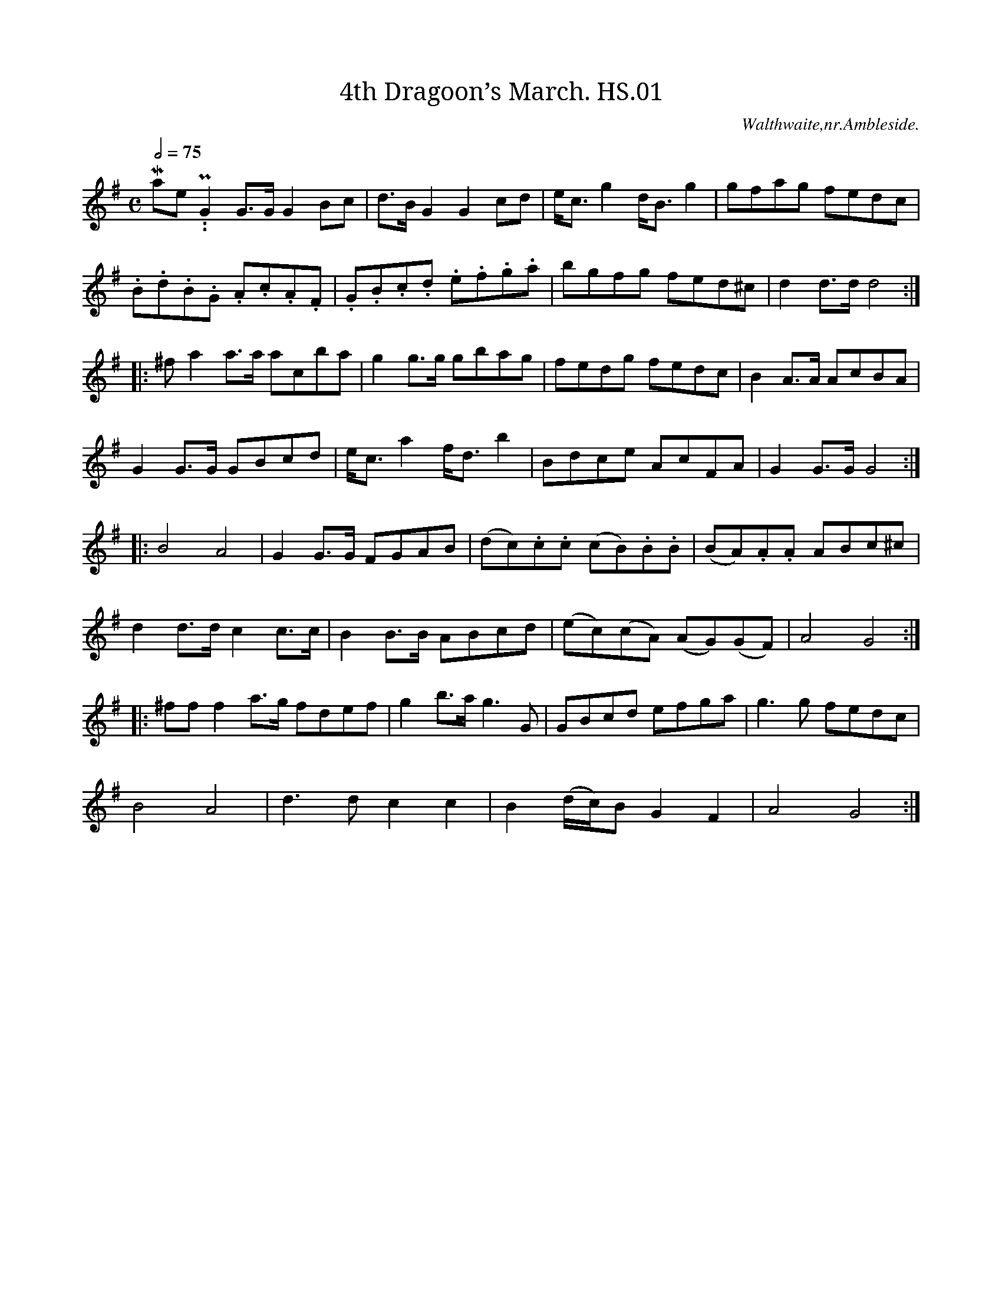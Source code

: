 %abc
%%abc-alias Henry Stables
%1881, UK Cumbria Walthwaite, VWML QM7406
%%abc-creator ABCexplorer 1.5.0 [25/04/2012]
%%abc-edited-by www.village-music-project.org.uk
%VMP.Chris Partington, 1/2003
%Revised 20/09/2003
%Revised 11/2008
%Revised again 12/2009

X:1
T:4th Dragoon’s March. HS.01
M:C
L:1/8
Q:1/2=75
S:Henry Stables MS,Cumbria,late19thC
R:.March
O:Walthwaite,nr.Ambleside.
A:England
N:1=topC marked as natural, which it already is.CGP..
Z:vmp.Chris Partington
K:G
“^Primo Maestoso..P”
G2G>GG2Bc|d>BG2G2cd|e<c g2d<Bg2|gfag fedc|!
.B.d.B.G .A.c.A.F|.G.B.c.d .e.f.g.a|bgfg fed^c|d2d>dd4:|!
|:”^f”a2a>a a”^1″c’ba|g2g>g gbag|fedg fedc|B2A>A AcBA|!
G2G>G GBcd|e<ca2f<db2|Bdce AcFA|G2G>GG4:|!
|:”^p”B4A4|G2G>G FGAB|(dc).c.c (cB).B.B|(BA).A.A ABc^c|!
d2d>d c2c>c|B2B>B ABcd|(ec)(cA) (AG)(GF)|A4G4:|!
|:”^ff”f2a>g fdef|g2b>ag3G|GBcd efga|g3g fedc|!
B4A4|d3dc2c2|B2(d/c/)B G2F2|A4G4:|

X:2
T:My Love is But a Lassie Yet. HS.02
M:2/4
L:1/8
Q:1/2=50
C:”The National Quadrilles,No.1,Scotch”
S:Henry Stables MS,Cumbria,late19thC
R:.reel
O:Walthwaite,nr.Ambleside.
A:England
Z:vmp.Chris Partington
K:D
“^Primo,Lively”f2e2|dD FA|d>e f>e|”^sic”dD FA|GE Ef/e/|!
dD FA|d>e f>e|dA Bc|dDD:|!
|:f/g/|af g>e|fd df/g/|a>f g>f|eA Af/0g/|!
a>f g>e|f>d e>c|dA Bc|dDD:|

X:3
T:Wilt Thou Meet Me There Love. HS.03
M:2/4
L:1/8
Q:1/4=100
C:”Nat.Quads.No.2,English”
S:Henry Stables MS,Cumbria,late19thC
R:.misc
O:Walthwaite,nr.Ambleside.
A:England
Z:vmp.Chris Partington
K:D
“^with feeling”A/-G/|F>G Ad|f>e dB|A>B AF|BE EA/G/|!
F>G Ad|f>e dB|A<d ef|edd:|!
“^cr”d|f>f fe|^df eg|e>e ed|ce df|!
fc d^d|eB cd|e/^d/e/f/ e/=d/c/B/|A/^G/A/B/”^D.C.” A/=G/F/E/|]

X:4
T:Nora Crena. HS.04
M:6/8
L:1/8
Q:3/8=120
C:”Nat.Quads.No.3,Irish”
S:Henry Stables MS,Cumbria,late19thC
R:.jig
O:Walthwaite,nr.Ambleside.
A:England
Z:vmp.Chris Partington
K:D
“^Lively with spirit”d2dd2e|f2da2f|d2dd2f|e2f gfe|!
d2dd2e|f2da2f|e2e “NB”c’2c’|e2f gfe:|!
|:a2aa2g|f2da3|a2a agf|e2f gfe|!
aba a2g|f2d agf|e2e”NB” c’2c’|e2f gfe:|
W:NB sharpened in MS

X:5
T:Hunters Chorus,The. HS.05
M:2/4
L:1/8
Q:1/4=100
C:”Nat.Quads.No.4,English”
S:Henry Stables MS,Cumbria,late19thC
R:.Gallop
O:Walthwaite,nr.Ambleside.
A:England
Z:vmp.Chris Partington
K:D
“^with grandeur,f”d2 d/e/f/g/|a2ff|.e.a .e.a|”^qu’s”f/g/f/e/ dA|!
d2(d/e/f/g/)|a2″^crs”ff|f/e/d/e/ fe|(d2d2)||!
“^mf”f2ff|d2dd|g2gg|e2ee|f2ff|g2ff|f/e/d/e/ fe|(d2d2):|!
|:”^p”d2Af|d2Af|(a/g/)e (a/g/)e|(a/g/)e (a/g/)e|!
d2Af|d2Af|(a/g/)e (a/g/)e|d2-d2:|!
|:AF/F/ Fd/d/|dA/A/ A”^qu’s”f/f/|f2e/d/c/B/|A2FA/A/|!
AF/F/ Fd/d/|dA/A/ Af/f/|f2 e/d/c/e/|d2d2|]

X:6
T:Mrs.Chazey. HS.06
T:Mrs Casey,aka. HS.06
M:6/8
L:1/8
Q:3/8=120
C:”Nat.Quads.,No5,Finale,Irish”
S:Henry Stables MS,Cumbria,late19thC
R:.jig
O:Walthwaite,nr.Ambleside.
A:England
Z:vmp.Chris Partington
K:D
“^Lively”f/e/|d2B BcB|A2A ABA|d2B BcB|g3f2e|!
d2B BcB|A2AA2A|Bcd edc|d3d2:|!
|:A|d2ef2g|a2ba2f|d2ef2g|a3f2a|!
b2ga2f|g2ef2e|d2B BcB|g3f2:|

X:7
T:Harvest Moon. HS.07
M:6/8
L:1.8
Q:3/8=110
C:”A Set of Quadrilles,No1″
S:Henry Stables MS,Cumbria,late19thC
R:.jig
O:Walthwaite,nr.Ambleside.
A:England
Z:vmp.Chris Partington
K:D
A|d2Ad2f|”NB”(a3g2)d|egf edc|f2ed2A|!
d2Ad2f|(a3f2)d|egf edc|d3d2:|!
|:A|A2FA2d|f3{f}e2d|e2de2f|dfe dcB|!
A2FA2d|f3{f}e2d|e2de2f|(d3d2):|!
K:B Minor
|:”^B Minor”
F|Bcd c2^A|B2cd2e|fed cB^A|BdcB2F|!
Bcdc2^A|B2cd2e|fed cB^A|(c3B2):|

X:8
T:Gallop in Gustavus. HS.08
T:Winster Galop,a.k.a. HS.08
M:2/4
L:1/8
Q:1/4=120
C:”Quadrilles,No2″
S:Henry Stables MS,Cumbria,late19thC
R:.Gallop
A:England
Z:vmp.Chris Partington
K:D
Ad/d/ dA/A/|Ad/d/ dA/A/|Ad Af|dba2|!
ab/b/ ba/g/|fa/a/ ag/f/|ef ga/g/|fdd2:|!
|:.d’.c’ .b.a |.d’.c’ .b.a |.d’.c’ .b.a |gee2|!
.c’.b .a.g|.c’.b .a.g|.c’.b .a.g|fdd2:|

X:9
T:Oddfellows Holiday. HS.09
M:6/8
L:1/8
Q:3/8=120
C:”Set of Quadrilles,No3″
S:Henry Stables MS,Cumbria,late19thC
R:.Quadrille
O:Walthwaite,nr.Ambleside.
A:England
N:Each note is accompanied by a number of one to five, and also a symbol
N:of either ^ or -.I have reproduced this completely for the 1st line
N:only, it being consistent thereafter. This is obviously fingering, for
N:one hand, of an instrument that sucks and blows or pushes and pulls, or
N:otherwise has two directions of something. Later evidence indicates
N:bowing directions on the fiddle…CGP
Z:vmp.Chris Partington
K:D
“_5 NB” A|”_2″d2″_3″ f “^2” e2″_3″f|\
“_2″d2″_2″d “_2” d2″_5″A|”_1″B2″_5″A “_1” B2″^1″c|\
“_2″d2″_3″f “^2″e”^1″c”_5″A|!
“etc.”d2fe2f|d2d def|”^3″g2e”_4″a2f|dddd2:|!
|:d|f2f fef|g2g gfg|fga agf|e2d cBA|!
d2fe2f|d2d def|g2ea2f|dddd2:|

X:10
T:Young May Moon,The. HS.10
M:6/8
L:1/8
Q:3/8=120
C:”Set of Quadrilles,No4″
S:Henry Stables MS,Cumbria,late19thC
R:.Quadrille
O:Walthwaite,nr.Ambleside.
A:England
Z:vmp.Chris Partington
K:D
A|d2Ad2A|B2A ABc|d2d ede|f2d def|!
g2gf2f|efd cBA|BAG FGA|B2AA2:|!
|:f/g/|a2b afe|b2ba3|b2b afd|f2ee2a|!
b2b a2g|fed cBA|BAG FGA|B2AA2:|

X:11
T:La Elizabeth. HS.11
T:Elizabeth,La. HS.11
M:2/4
L:1/8
Q:1/4=120
C:”Set of Quadrilles,No5”
S:Henry Stables MS,Cumbria,late19thC
R:.Quadrille
O:Walthwaite,nr.Ambleside.
A:England
Z:vmp.Chris Partington
K:D
“Finale”d|f>f f>f|ff g/f/e/f/|age2|age2|\
f>f f>f|ff b/f/e/d/|!
cee2|cee2|\
f>f f>f|ff g/f/e/f/|gab2|!
ga bg|ff/f/ ff|ee/e/ ee|dd/d/ dd|d3:|!
|:d’/d’/|d’a3/4a/4 af3/4f/4|fd3/4d/4 df|age2|ba fa|!
d’a3/4a/4 af3/4f/4|fd3/4d/4 df|ag ec|e2d|]

X:12
T:Lord Harwick’s March. HS.12
M:C|
L:1/8
Q:1/2=100
C:Primo
S:Henry Stables MS,Cumbria,late19thC
R:.Quadrille
O:Walthwaite,nr.Ambleside.
A:England
Z:vmp.Chris Partington
K:D
“Segno”ag|f2f>ff2f2|f3a d’agf|e2e>ee2e2|e3f gbag|!
f2f>ff2f2|f3a d’agf|.e.b.a.g. .f.e.d.c|d2d>dd2:|!
|:f2|a2a>aa2a2|f2d2a4|AA/A/ AA AAAA|F2D2A2a>a|!
a2 A>AA2a>a|a2 A>AA2A>A|d’d’ aa fafd|a2a>aa4:|!
|:d4A4|f4d4|a2d’af2af|d2feA2g2|!
f2 (d/e/f/g/) .a.a .d’.d’|d’2(d/e/f/g/) aac’c’|d’d’ aa fafd|a2a>a a4:|!
|:AA/A/ AA AAAA|g4e4|AA/A/ AA AAAA|a4f4|!
g2zfg2zf|.g2.f2.e2.d2|1a2g2f2e2:|2c2B2A2G2|]

X:13
T:Duncan Gray,Fragment. HS.13
M:2/4
L:1/8
Q:1/2=70
C:previous page missing
S:Henry Stables MS,Cumbria,late19thC
R:.misc
O:Walthwaite,nr.Ambleside.
A:England
Z:vmp.Chris Partington
K:C
“continued”G,C B,C|DEB,2|C2DC|ECC2|G,C B,C|DEB,2|C2DC|ECC2:|!
|:EG GE|FFE2|FE DC|B,A,G,2|G(A/G/) F(G/F/)|E(F/E/) D2|C2DC|ECC2:|

X:14
T:Scale for D Major. HS.14
M:C
L:1/4
S:Henry Stables MS,Cumbria,late19thC
R:.misc.
O:Walthwaite,nr.Ambleside.
A:England
N:This time there are no suck/blow instructions..They reappear in the
N:next tune without the fingering numbers..This is consistent with a
N:shift on the violin to Third Position..CGP
Z:vmp.Chris Partington
K:D
“see note”DEFGABcdefg”1″a”2″b”3″c'”4″d’|\
“4”d'”3″c'”2″b”1″a”=2″gfedcBAGFED|]

X:15
T:Auld Lang Syne. HS.15
M:2/4
L:1/8
Q:1/4=140
S:Henry Stables MS,Cumbria,late19thC
R:.air
O:Walthwaite,nr.Ambleside.
A:England
N:This is marked with ups/downs very clearly as an exercize in violin
N:bowing technique..CGP
Z:vmp.Chris Partington
K:D
“^u”A|”^d”d>d “^u”df|”^d”e>d “^u”ef|”^d”d>d “^u”fa|”^d”b3″^u”b|\
“^d”a>f “^u”fd|”^d”e>d “^u”ef|”^d”d>B “^u”BA|”^d”d3||!
“^u”b|”^d”a>f “^u”fd|”^d”e>d “^u”ef|”^d”a>f “^u”fa|”^d”b3″^u”b|\
“^d”a>f “^u”fd|”^d”e>d “^u”ef|”^d”d>B “^u”BA|”^d”d3|]

X:16
T:Russian Dance. HS.16
T:Fairy Dance,aka. HS.16
M:2/4
L:1/8
Q:1/2=100
C:”D Major”
S:Henry Stables MS,Cumbria,late19thC
R:.reel
O:Walthwaite,nr.Ambleside.
A:England
Z:vmp.Chris Partington
K:D
(f/g/)|f2fd|f2fd|f2fd|ecA2|f2fd|gf ed|cA Bc|d3:|!
|:(f/g/)|a2af|b2ba|gf ge|a2ag|f2fd|gf ed|cA Bc|d3:|

X:17
T:La Native. HS.17
M:6/8
L:1/8
Q:3/8=110
S:Henry Stables MS,Cumbria,late19thC
R:.Quadrille
O:Walthwaite,nr.Ambleside.
A:England
Z:vmp.Chris Partington
K:D
(F/G/)|A>BA A>BA|d2A A2(F/G/)|A>BA A>BA|e2A AFG|!
A>BA A>BA|d2Ae2A|f>ed A<dc|d2DD2:|!
|:(d/e/)|f>ed f>ed|e2AA3|f>ed f>ed|g2ee3|!
f>ed f>ed|gfea2g|f>ed A<dc|d2DD2:|

X:18
T:Billy Pitt. HS.18
M:C|
L:1/8
Q:1/2=100
S:Henry Stables MS,Cumbria,late19thC
R:.reel
O:Walthwaite,nr.Ambleside.
A:England
Z:vmp.Chris Partington
K:D
d2dfa2af|g2ge cecA|d2dfa2af|bgecd2D2:|!
|:Adcd fdcd|Bgfg ea^ga|Adcd fdcd|Bgecd2D2:|

X:19
T:Highland Lad. HS.19
T:White Cockade,aka. HS.19
M:2/4
L:1/8
Q:1/2=60
S:Henry Stables MS,Cumbria,late19thC
R:.Scots Measure
O:Walthwaite,nr.Ambleside.
A:England
Z:vmp.Chris Partington
K:G
g|dB BG|BB Bg|dB BG|BA AG|BB (c/B/A/G/)|Bd g2|bg eg|d B B:|!
|:B|dB gB|dd d2|dB gf/g/|aA AG|BB (c/B/A/G/)|Bd g2|bg eg|d B B:|

X:20
T:Weel May The Boatie Row. HS.20
M:2/4
L:1/8
Q:1/2=60
C:”P.T.Stone”
S:Henry Stables MS,Cumbria,late19thC
R:.Scots Measure
O:Walthwaite,nr.Ambleside.
A:England
Z:vmp.Chris Partington
K:G
G|Bdde|dg a/g/f/e/|dBAG|BAAG|!
Bdde|dg a/g/f/e/|dB AB|G2zg|!
.g.d.d.d|.g.d.d.d|edeg|aba2|!
gbeg|dgdB|AG/A/ BA|G2zB|!
Bdde|dg a/g/f/e/|dBAG|BAAG|!
Bdde|dg a/g/f/e/|dBAB|G2z|]

X:21
T:Scale of G Major. HS.21
M:C
L:1/8
S:Henry Stables MS,Cumbria,late19thC
R:.misc
O:Walthwaite,nr.Ambleside.
A:England
Z:vmp.Chris Partington
K:G
G,A,B,C|DEFG|ABcd|efggfe|dcBA|GFED|CB,A,G,|]

X:22
T:Campbells Are Coming,The. HS.22
M:6/8
L:1/8
Q:3/8=120
S:Henry Stables MS,Cumbria,late19thC
R:.jig
O:Walthwaite,nr.Ambleside.
A:England
Z:vmp.Chris Partington
K:G
GBe dBG|B2BB2A|GBe dBG|A2AA2G|!
GBe dBG|g2ab2a|gfg e<ge|d2BB2d:|!
|:g2g gab|d2dd2d|g2g gab|e2ee2d|!
def gfe|def gab|gfg e<ge|d2B”DC”B2G|]

X:23
T:Napoleon’s March. HS.23
T:Napoleon’s Grand March,aka. HS.23
M:C|
L:1/8
Q:1/4=110
S:Henry Stables MS,Cumbria,late19thC
R:.March
O:Walthwaite,nr.Ambleside.
A:England
Z:vmp.Chris Partington
K:D
A2|d2d>dd2A2|e2e>ee2de|f2efg2f2|e2e>ee2A2|!
dd AA FF AA|dd AA FF AA|d3f edef|d2d>dd2:|!
|:f2|edcB ABcA|d2d>dd3f|edcB ABcA|d2d>d defd|!
(B2g2g2)fe|(A2f2f2)gf|edef edef|d2d>dd2:|!
|:”^P”fg|~a4 ~b4|a2a>gf2a2|~g4f2af|e2e>ee3a|!
.g.f.e.d. .c.B.A.G|a2ff dd AA|f2fa gfed|a2a>aa3f|!
“^F”.e.d.c.B ABcA|d2d>dd3f|.e.d.c.B ABcA|d2d>d .d.c.B.A|!
B2g2g2fe|A2f2f2gf|edef edef|d2d>dd2|]

X:24
T:Bownan’s March. HS.24
M:C
L:1/8
Q:1/2=75
S:Henry Stables MS,Cumbria,late19thC
R:.March
O:Walthwaite,nr.Ambleside.
A:England
Z:vmp.Chris Partington
K:D
A2|d3f edeg|f2d2d2de|f3g bagf|e2e2e2A2|!
dcdf edeg|fgaba2A2|B2g2fedc|d2d2d2:|!
|:f2|a2a2a2fd|b2a2a2g2|f3g bagf|e2e2e2A2|!
dcdf edeg|fgab a2A2|B2gf gedc|d2d2d2:|

X:25
T:Scale of A Major. HS.25
M:C
L:1/4
S:Henry Stables MS,Cumbria,late19thC
R:.misc
O:Walthwaite,nr.Ambleside.
A:England
Z:vmp.Chris Partington
K:A
A,B,CDEFGABcdefga|agfedcBAGFEDCB,A,|]

X:26
T:Devil’s Dream,The. HS.26
M:C|
L:1/8
Q:1/2=100
S:Henry Stables MS,Cumbria,late19thC
R:.reel
O:Walthwaite,nr.Ambleside.
A:England
Z:vmp.Chris Partington
K:A
e2|agae agae|agae fedc|dfBf dfBf|dfBf agfe|!
agae agae|agae fedc|.d.e.f.e .d.c.B.A|E2G2A2:|!
|:e2|ceAe ceAe|ceAe .f.e.d.c|dfBf dfBf|dfBf .a.g.f.e|!
ceAe ceAe|ceAe .f.e.d.c|.d.e.f.e .d.c.B.A|E2G2A2:|

X:27
T:I’ll Go No More To Yon Town. HS.27
M:C|
L:1/8
Q:1/2=80
S:Henry Stables MS,Cumbria,late19thC
R:.reel
O:Walthwaite,nr.Ambleside.
A:England
N:Covered throughout in seeming bowing marks of a basic hack bowing
N:pattern..cgp
Z:vmp.Chris Partington
K:A
c|Aaae c2Ae|ceAc .d.B.B.g|agaec2Ae|ceBd .c.A.A:|!
e|cAeA fAeA|cAeA .d.B.B.d|cAeA fAeA|ceBd .c.A.A.e|!
cAeA fAeA|cAeA (f/e/d/c/) Bd|cAeA fAeA|ceBd .c.A.A|]

X:28
T:Weel May The Kiel Row. HS.28
T:Keel Row,aka. HS.28
M:2/4
L:1/8
Q:1/2=70
C:”As a schottische”
S:Henry Stables MS,Cumbria,late19thC
R:.Scottische
O:Walthwaite,nr.Ambleside.
A:England
Z:vmp.Chris Partington
K:A
(e/d/)|c2A>c|d2B>d|c2A>c|B>GE2|c2A>c|d2B>d|c>AB>G|A3:|!
|:(e/d/)|c>ee>a|f2e>d|c2A>c|B>GE2|c>ee>a|f2e>d|c>AB>G|A3:|

X:29
T:Weel May The Kiel Row. HS.29
T:Keel Row,aka. HS.29
M:2/4
L:1/8
Q:1/2=100
C:”The Above as a Reel”
S:Henry Stables MS,Cumbria,late19thC
R:.reel
O:Walthwaite,nr.Ambleside.
A:England
Z:vmp.Chris Partington
K:A
(e/d/)|c2Ac|d2Bd|c2Ac|BGE2|c2Ac|d2Bd|cABG|A3:|!
|:(e/d/)|ce ea|f2ed|c2Ac|BGE2|ce ea|f2ed|cA BG|A3:|

X:30
T:Devent Castle. HS.30
T:Roxburgh Castle,aka. HS.30
M:C|
L:1/8
Q:1/2=90
S:Henry Stables MS,Cumbria,late19thC
R:.Hornpipe
O:Walthwaite,nr.Ambleside.
A:England
Z:vmp.Chris Partington
K:A
(3EFG|A2Ac ecAc|dfdf ecAc|d2fdc2ec|d2B2B2(3EFG|!
A2Ac ecAc|dfdf ecAc|.e.a.g.f .e.d.c.B|B2A2A2:|!
|:(3efg|aece Aece|aece Aece|aece Aece|d2B2B2(3EFG|!
A2Ac ecAc|dfdf ecAc|.e.a.g.f .e.d.c.B|B2A2A2:|

X:31
T:King’s Polka. HS.31
M:2/4
L:1/8
Q:1/4=110
S:Henry Stables MS,Cumbria,late19thC
R:.Polka
O:Walthwaite,nr.Ambleside.
A:England
Z:vmp.Chris Partington
K:D
A(d/e/)f2|ggf2|fe (e/d/)e|ed (d/c/)d|!
A(d/e/)f2|ggf2|fe e/d/e|edd2:|!
|:aA (A/^G/)A|BA (A/^G/)A|fe (e/^d/)e|ed d/c/d|!
aA (A/^G/)A|BA A/^G/A|fe e/^d/e|edd2:|

X:32
T:Liverpool Hornpipe. HS.32
M:C|
L:1/8
Q:1/2=90
S:Henry Stables MS,Cumbria,late19thC
R:.Hornpipe
O:Walthwaite,nr.Ambleside.
A:England
Z:vmp.Chris Partington
K:D
AG|FDFA dfaf|gefe dcBA|GBGB FAFA|EFGA GFED|!
FDFA dfaf|gefe dcBA|afdf gece|d2d2d2:|!
|:A2|dfdf cece|Bcde dcBA|GBGB FAFA|EFGA GFED|!
FDFA dfaf|gefe dcBA|afdf gece|d2d2d2:|

X:33
T:Wind That Blows The Barley,The. HS.33
M:C|
L:1/8
Q:1/2=100
C:”A Reel”
S:Henry Stables MS,Cumbria,late19thC
R:.Reel
O:Walthwaite,nr.Ambleside.
A:England
Z:vmp.Chris Partington
K:D
A2AB AFDA|B2BA BcdB|A2AB AFDA|gefdB2d2:|!
|:f2fdg2ge|f2fd eAce|f2fd g2gb aged|B2d2:|

X:34
T:Soldier’s Joy. HS.34
M:C|
L:1/8
Q:1/2=90
C:”A Hornpipe”
S:Henry Stables MS,Cumbria,late19thC
R:.Hornpipe
O:Walthwaite,nr.Ambleside.
A:England
Z:vmp.Chris Partington
K:D
dB|AFDF AFDF|A2d2d2cB|AFDF AFDF|G2E2E2|FG|!
AFDF AFDF|A2d2d2fg|afdf gece|d2d2d2:|!
|:de|fdfg fagf|edcd efge|fefg fagf|edcBA2de|!
fefg fagf|edcd efge|afdf gece|d2d2d2:|

X:35
T:Elphien’s Waltze. HS.35
M:3/4
L:1/4
Q:3/4=50
S:Henry Stables MS,Cumbria,late19thC
R:.Waltz
O:Walthwaite,nr.Ambleside.
A:England
Z:vmp.Chris Partington
K:D
A|Adf|g2c|dfb|a2A/A/|Adf|g2f|edf|A2A/A/|!
Adf|g2c|dfb|a2a/a/|agf|^def|gBc|d2:|!
|:a|a/a/ab|a/a/ac’|d’c’b|a2f/g/|a/a/ab|a/a/ac’|d’c’b|a2A/A/|!
Adf|g2c|dfb|a2a/a/|agf|^def|gBc|d2:|!
|:d|d2c|c2B|B2A|F2B|A/A/Aa|acd|e2d|A2d|!
d2c|c2B|B2A|F2B|B/B/Bb|B/B/Bb|f/e/d/B/A/F/|D2:|!
|:A|f2e|d2c|c2B|g2f|f2e|dBd|e2c|A2d|!
f2e|d2c|c2B|g2f|f2e|dBd|e3|d2:|!
|:d/e/|f/f/f/f/f/f/|fed|dcB|A2F|e/e/e/e/e/e/|!
edc|BAG|F2A|d/d/d/d/d/d/|dBB|!
e/e/e/e/e/e/|ecc|a/a/a/a/a/a/|agf|edc|d3:|

X:36
T:Favourite Waltz,A. HS.36
M:3/8
L:1/8
Q:3/8=50
S:Henry Stables MS,Cumbria,late19thC
R:.Waltz
O:Walthwaite,nr.Ambleside.
A:England
Z:vmp.Chris Partington
K:D
A|dfA|fad|egc|dfA|dfA|fad|egc|{e}d2:|!
|:f|age|gfd|age|gfd|dfA|fad|egc|{e}d2:|!
|:A|d/f/A/d/f/d/|e/g/A/e/g/e/|f/a/d/f/a/f/|e/g/c/e/g/e/|!
d/f/A/d/f/d/|d/f/A/d/f/d/|e/g/A/e/g/e/|{e}d2:|!
|:f/g/|a/g/b/g/e/g/|g/f/a/f/d/f/|a/g/b/g/e/g/|g/f/a/f/d/e/|!
d/f/A/d/f/d/|f/a/d/f/a/f/|e/g/c/e/g/e/|{e}d2:|

X:37
T:Girl I Left Behind Me,The. HS.37
M:C|
L:1/8
Q:1/2=100
S:Henry Stables MS,Cumbria,late19thC
R:.misc.
O:Walthwaite,nr.Ambleside.
A:England
Z:vmp.Chris Partington
K:G
gf|e2d2cBAG|B2G2E2F2|G2G2G2B2|d4B2gf|!
e2d2cBAG|B2G2E2G2|F2A2D2F2|G4G2:|!
|:G2|B2d2e2f2|g2d2B2G2|B2d2e2f2|g4f2g2|!
e2d2cBAG|B2G2E2G2|F2A2D2F2|G4G2:|

X:38
T:Waltz,A. HS.38
M:3/8
L:1/8
Q:3/8=50
S:Henry Stables MS,Cumbria,late19thC
R:.Waltz
O:Walthwaite,nr.Ambleside.
A:England
Z:vmp.Chris Partington
K:G
d|gfe|edB|dcA|edB|gfe|edB|dcA|G2:|!
|:B|dcA|edB|dcB|edB|gfe|edB|dcAG2:|!
|:B|dba|gBd|cAf|gbd|dba|gBd|cAf|g2:|!
|:B|cAf|gbc|cAf|gbB|dba|gBd|cAf|g2:|

X:39
T:Schottische,The. HS.39
M:2/4
L:1/8
Q:1/4=72
S:Henry Stables MS,Cumbria,late19thC
R:.Schottische
O:Walthwaite,nr.Ambleside.
A:England
Z:vmp.Chris Partington
K:G
(B/c/)|db ca|Bg g/d/B/G/|Fe e/c/A/F/|G/B/A/c/ B/d/c/e/|!
db ca|Bg g/d/B/G/|Fe e/c/A/F/|GBG:|!
|:(A/G/)|F/G/A/B/ c/d/e/f/|gB d2|eAc2|dGB2|!
F/G/A/B/ c/d/e/f/|gB d2|eA/B/ cF/G/|AGG:|!
|:B|dB/d/ gf|fA/c/e2|dF/A/ ed|dG/A/B2|!
dB/d/ gf|fA/c/e2|dF/A/ e/d/c/A/|GBG:|

X:40
T:Jenny Jones. HS.40
T:Sweet Jennie Jones,aka. HS.40
M:3/8
L:1/8
Q:3/8=50
S:Henry Stables MS,Cumbria,late19thC
R:.waltz
O:Walthwaite,nr.Ambleside.
A:England
Z:vmp.Chris Partington
K:G
d|gdB|GBd|cea|fdd|gdB|cde|dba|g2:|!
g|bgb|agf|eag|fed|bgb|agf|gfe|d2d|!
gdB|GBd|cea|fdd|gdB|cde|dba|g2|]

X:41
T:Scale of F Major. HS.41
M:C
L:1/8
S:Henry Stables MS,Cumbria,late19thC
R:.misc
O:Walthwaite,nr.Ambleside.
A:England
N:Little crosses of uncertain meaning and position hereabouts.My guess is
N:that they might be a teaching aid to show what else would have to be
N:flattened to make Eb(?)..CGP
Z:vmp.Chris Partington
K:F
F2G2″+NB”A2B2c2d2″+”e2f2|f2″+”e2d2c2B2″+”A2G2F2|\
FAGB AcBd cedf egfa gbaf gef2|]

X:42
T:Waltz,A. HS.42
M:3/4
L:1/4
Q:3/4=50
S:Henry Stables MS,Cumbria,late19thC
R:.waltz
O:Walthwaite,nr.Ambleside.
A:England
Z:vmp.Chris Partington
K:F
c|f2e/g/|f/e/f/g/a/b/|a2g|f2c|f/a/g/f/e/d/|c2A|cBA|AGc|!
f2e|f/e/f/g/a/b/|a2g|f2c|fcB|c2B|A2G|(GF):|!
|:c|c/d/e/f/g/a/|b/a/g/f/e/d/|c2B|AGc|c2f|G2B|dcE|(GF):|!
|:”P”c|c2B|BAA|A2G|GFF|d2c|cB/A/G/F/|B2A|AGc|!
c2B|BAA|A2G|GFF|EDB|A2G|F2E|(GF):|

X:43
T:Lucy Long. HS.43
M:2/4
L:1/8
Q:1/2=70
C:”A Set Of Quadrilles,No.1″
S:Henry Stables MS,Cumbria,late19thC
R:.Quadrille
O:Walthwaite,nr.Ambleside.
A:England
Z:vmp.Chris Partington
K:D
d|ff dd|ce ef|gg cc|d3e|!
ff dd|ce gb|ba ge|d3:|!
d|ceee|ceee|ce dB|A3d|!
ceee|ceee|gedB|A3g|!
ab/a/ g/f/e/d/|ce gb|ab/a/ ge|fa [d2d’2]|!
ab/a/ g/f/e/d/|ce gb|ba ge|d3|]

X:44
T:Lass O’ Gowrie,The. HS.44
M:2/4
L:1/8
Q:1/2=60
C:”Set of Quadrilles,No2.”
S:Henry Stables MS,Cumbria,late19thC
R:.Quadrille
O:Walthwaite,nr.Ambleside.
A:England
Z:vmp.Chris Partington
K:D
A/G/|FA AB/c/|de dc|BA Bc/d/|ef eA/G/|!
FA AB/c/|de fe|d/c/B/A/ dF|E2D:|!
a/g/|fa de|fg af|gb ef|ga ba/g/|!
fa ef|de fe|d/c/B/A/ [dg][cf]|e2da/g/|!
fa de|fg af|gb ef|ga “sic”b2ag|!
fg ef|de fe|d/c/B/A/|dF|E2D|]

X:45
T:Royal Charlie. HS.45
M:6/8
L:1/8
Q:3/8=110
C:”Set of Quadrilles,No3.
S:Henry Stables MS,Cumbria,late19thC
R:.Quadrille
O:Walthwaite,nr.Ambleside.
A:England
Z:vmp.Chris Partington
K:D
f/e/|d2B BAF|d2B BAF|d2d dfF|A3A2c|!
d2ef2g|a2ff2e|d2B BAF|B3-B2:|!
c|d2cd2e|f2gf2e|d2cd2e|f3F2c|!
d2cd2e|f2gf2e|d2B BAF|B3B2c|!
d2cd2e|f2gf2e|d2cd2e|f3F2c|!
d2ef2g|a2bf2e|d2B BAF|B3B|]

X:46
T:Annie Lisle. HS.46
M:2/4
L:1/8
Q:1/2=60
C:”Set of Quadrilles,No4
S:Henry Stables MS,Cumbria,late19thC
R:.Quadrille
O:Walthwaite,nr.Ambleside.
A:England
Z:vmp.Chris Partington
K:D
A|d>e fe|dB BA|e>d cd|e3A|!
d>e fe|dB BA|e>f gc|d3:|!
e|ff ee|dd cc|BB Ad|e3A|!
d>e fe|dBBA|e>fgc|d3||!
e|f/f/f/f/ e/e/e/e/|d/d/d/d/ c/c/c/c/|B/B/B/B/ Ad|!
e3A|d>e fe|dB BA|e>f gc|d3|]

X:47
T:Finale. HS.47
M:6/8
L:1/8
Q:3/8=100
C:”Set of Quadrilles,No5”
S:Henry Stables MS,Cumbria,late19thC
R:.Quadrille
O:Walthwaite,nr.Ambleside.
A:England
Z:vmp.Chris Partington
K:D
A|d3 fed|cdeg3|fed Bge|d3c2A|!
d3fed|cdeg3|fed edc|d3-d2:|!
f/g/|a2AA2f|g2AA2g|fdf afd|e2f ged|!
a2AA2f|g2AA2g|fed edc|d3-d2||!
f/g/|a2ff2a|g2ee2g|fdf afd|e2f gfe|!
a2ff2a|g2ee2g|fed edc|d3-d2|]

X:48
T:Hunsup Through The Wood. HS.48
M:6/8
L:1/8
Q:120
S:Henry Stables MS,Cumbria,late19thC
R:.Jig
O:Walthwaite,nr.Ambleside.
A:England
Z:vmp.Chris Partington
K:G
G2d Bcd|G2d Bcd|edc BAG|A2B cBA|!
G2d Bcd|G2d Bcd|edc BAG|A3e3||!
A2Bc2d|e2e edc|BGB AFA|G3e3|!
A2Bc2d|egf ed^c|d2g fef|g3-g3|]

X:49
T:Gallop,A. HS.49
M:C
L:1/8
Q:1/4=110
S:Henry Stables MS,Cumbria,late19thC
R:.Gallop
O:Walthwaite,nr.Ambleside.
A:England
Z:vmp.Chris Partington
K:Bb
“with spirit”B|FB AB|Ff =e2|fc dA|BFG2|!
FB AB|Ff=e2|fc dA|B3:|!
|:F/B/|dzcz|BF dz|cF fz|dF dz|!
dzcz|BF dz|cF fF|B3:|!
|:z|dzcz|B/B/B/B/ BF|.B.c .d.e|gf =ef|!
ezdz|c/c/c/c/ cB|AF GA|B3:|

X:50
T:Strauss Gallop. HS.50
M:2/4
L:1/8
Q:1/2=60
C:”by Strauss”
S:Henry Stables MS,Cumbria,late19thC
R:.Gallop
O:Walthwaite,nr.Ambleside.
A:England
Z:vmp.Chris Partington
K:Bb
F/-E/|D>F D>F|G>F D>B|cF A>c|dF B>F|!
D>F D>F|G>F D>B|cF A>c|BdB:|!
F|”^f”(de/d/) cd|(ef/e/) de|(fg/f/) db|b/-a/a/-g/ g/-f/f/-e/|!
(de/d/) cd|(ef/e/) de|g3/2f/4d/4 f3/2e/4c/4|BdB:|!
|:”^p”C/C/|C2-FC/C/|C2-FC/C/|BA GC/C/|AG FC/C/|!
C2-FC/C/|C2-FC/C/|BA GA/G/|FAF||!
c/c/|ba gc/c/|ag fc/c/|=ed c=B|Aa FC/C/|!
“^p”C2-FC/C/|C2-FC/C/|BA GA/G/|FAF:|!
z|B2.d.f.|bzaz|_azgz|fzez|F2Ac|ezdz|dzcz|^czdz|!
B2.d.f|bzaz|_azgz|fzez|F2Acezdz|gzfz|ecB:|!
F/E/|D>F D>F|G>F D>d|eF A>c|dF B>F|\
D>F D>F|G>F D>F|!
e>F A>c|B/c/d/e/ f/F/G/A/|\
B/c/d/e/ f/F/G/A/|Bd/d/ df/f/|fb/b/ bb/b/|bf/f/ fd/d/|!
dB/B/ BF/F/|BB/A/ B/A/B/A/|B/A/B/A/ B/A/B/A/|\
B2z2|b2z2|B4|]

X:51
T:Lord Harwick’s March. HS.51
M:C|
L:1/8
Q:1/2=100
S:Henry Stables MS,Cumbria,late19thC
R:.March
O:Walthwaite,nr.Ambleside.
A:England
Z:vmp.Chris Partington
K:Bb
“^Segno”|d2d>dd2d2|d3f bfed|c2c>cc2c2|c3d egfe|!
d2d>dd2d2|d3f bfed|.c.g.f.e .d.c.B.A|B2B>B”^FINE”B4:|!
|f2f>ff2f2|d2B2f4|FF/F/ FF FFFF|D2B,2F2f>f|!
f2 F>FF2f>f|f2 F>FF2F>F|.b.b .f.f .d.f.d.B|f2f>ff4:|!
|:”^P”B4F4|d4B4|f2bfd2fd|B2dcF2e2|!
d2 (B/c/d/e/) .f.f .b.b|b2(B/c/d/e/) .f.f .a.a|\
.b.b .f.f .d.f.d.B|f2f>ff4:|!
|:”^F”FF/F/ FF FFFF|e4c4|FF/F/ FF FFFF|f4d4|!
e2zde2zd|.e2.d2.c2.B2|1.f2.e2.d2.c2:|2.A2.G2.F2.”^DC”E2|]

X:52
T:Valentine’s March. HS.52
M:C|
L:1/8
Q:1/2=80
S:Henry Stables MS,Cumbria,late19thC
R:.March
O:Walthwaite,nr.Ambleside.
A:England
Z:vmp.Chris Partington
K:Bb
B2f>f (3fgf (3edc|d2b>bb2a2|g2f2e2d2|c2c>c cedc|!
B2f>f (3fgf (3edc|d2b>bb2b2|ba/z/ ag/z/ gf/z/ f=e/z/|f2f?ff2z:|!
|:f2e>ee2A/B/c/d/|e2d>dd2 (3Bdf|ggff eedd|c2c>cc2zF|!
B2d>BG2e>c|A2f>dB2g>e|dbged2f/e/d/c/|B2B>BB4:|

X:53
T:Maiden’s Dream,The. HS.53
M:6/8
L:1/8
Q:3/8=120
S:Henry Stables MS,Cumbria,late19thC
R:.Jig
O:Walthwaite,nr.Ambleside.
A:England
N:Repeats as marked,please yourself
Z:vmp.Chris Partington
K:Bb
d/e/|f2bd2e|g2fd2d|f2ec2c|g2fd2e|!
f2bd2e|g2fd2d|f2ee2A|B3-B2||!
d|f2ec2c|g2fd2d|f2ec2c|g2fd2e|!
f2bd2e|g2fd2d|f2ee2A|B3-B2||!
f|b2ab2g|f2dB2d|e2dc2B|ABcF2f|!
b2ab2g|f2dB2d|f2ee2A|B3-B2:|

X:54
T:Astley’s Ride. HS.54
M:C|
L:1/8
Q:1/2=100
S:Henry Stables MS,Cumbria,late19thC
R:.Misc.
O:Walthwaite,nr.Ambleside.
A:England
Z:vmp.Chris Partington
K:Bb
fd|B2B2B2AB|c2c2c2ec|BAGF GBAc|Bcde fdec|!
B2B2B2AB|c2c2c2ec|BAGF GBAc|B2B2B2:|!
|:Bc|d2d2d2cd|e2e2e2ge|c2c2c2Bc|d2d2d2fd|!
B2B2B2AB|c2c2c2ec|BAGF GBAc|B2B2B2:|

X:55
T:Elterwater Hornpipe. HS.55
M:C|
L:1/8
Q:1/2=90
C:”By W.Irwin”
S:Henry Stables MS,Cumbria,late19thC
R:.Hornpipe
O:Walthwaite,nr.Ambleside.
A:England
Z:vmp.Chris Partington
K:G
Bc|dBGB dBGB|ecAc efge|dBGB dBGB|AFDF ABce|!
dBGB dBGB|ecAc efge|dBGB cAFA|G2B2G2:|!
|:ga|bgdg afdf|gece dBGB|cdef gdcB|B2A2A2ga|!
bgdg afdf|gece dBGB|.c.e.d.c .B.A.G.F|A2G2G2:|

X:56
T:Elterwater Quickstep. HS.56
T:Lamb Skinnet,aka. HS.56
M:6/8
L:1/8
Q:3/8=110
C:By William Irwin, perhaps?..
S:Henry Stables MS,Cumbria,late19thC
R:.Jig
O:Walthwaite,nr.Ambleside.
A:England
N:This is very like Lamb Skinnet, from the NPTB #1, but not identical,
N:and may be one of those cases of “Mistaken Composition”, although the
N:attribution to W.Irwin is entirely mine, based on the title, and not on
N:any false claim by W.I.,whose name is not appended to it….CGP..
Z:vmp.Chris Partington
K:G
B/c/|d>BG d>BG|c2e .e.f.g|d>BG d>BG|FAAA2(B/c/)|!
B>AG B>AG|c2e .e.f.g|d>BG c>AF|A3G2:|!
|:g/a/|b>af a>gf|{a}g>fe .d.c.B|.c.d.e .d.B.G|B3″qu”A2g/a/|!
b>af a>gf|{a}g>fe .d.c.B|c2e .d.B.G|A3G2:|

X:57
T:Grand Hornpipe,A. HS.57
M:C|
L:1/8
Q:1/2=80
S:Henry Stables MS,Cumbria,late19thC
R:.Hornpipe
O:Walthwaite,nr.Ambleside.
A:England
N:Played dotted, this has become a popular tune once again..CGP…
Z:vmp.Chris Partington
K:G
dc|B2Bc dedc|B2Bc dedc|B2G2G2cB|A2D2D2dc|!
B2Bc dedc|B2Bc dedc|BdGB cAFA|G2G2G2:|!
|:d2|{a}gfga gdBd|{a}gfga gdBd|{a}gfgab2bg|fefg afdf|!
e2ef gece|d2de dBGB|A2AB cAFA|G2B2G2:|

X:58
T:Flowers Of Edinburgh. HS.58
M:C|
L:1/8
Q:1/2=90
S:Henry Stables MS,Cumbria,late19thC
R:.Hornpipe
O:Walthwaite,nr.Ambleside.
A:England
Z:vmp.Chris Partington
K:G
GE|D2DEG2GA|BGBd cBAG|AGFE DEFG|AF dF EGFE|!
D2DEG2GA|BGBdg2fe|dcBA GFGA|B2G2G2:|!
|:d2|gfga gbag|fefg fagf|edef gfed|B2e2e2fg|!
dBAGd2Bd|edef g2fe|dcBA|GFGA|B2G2G2:|
